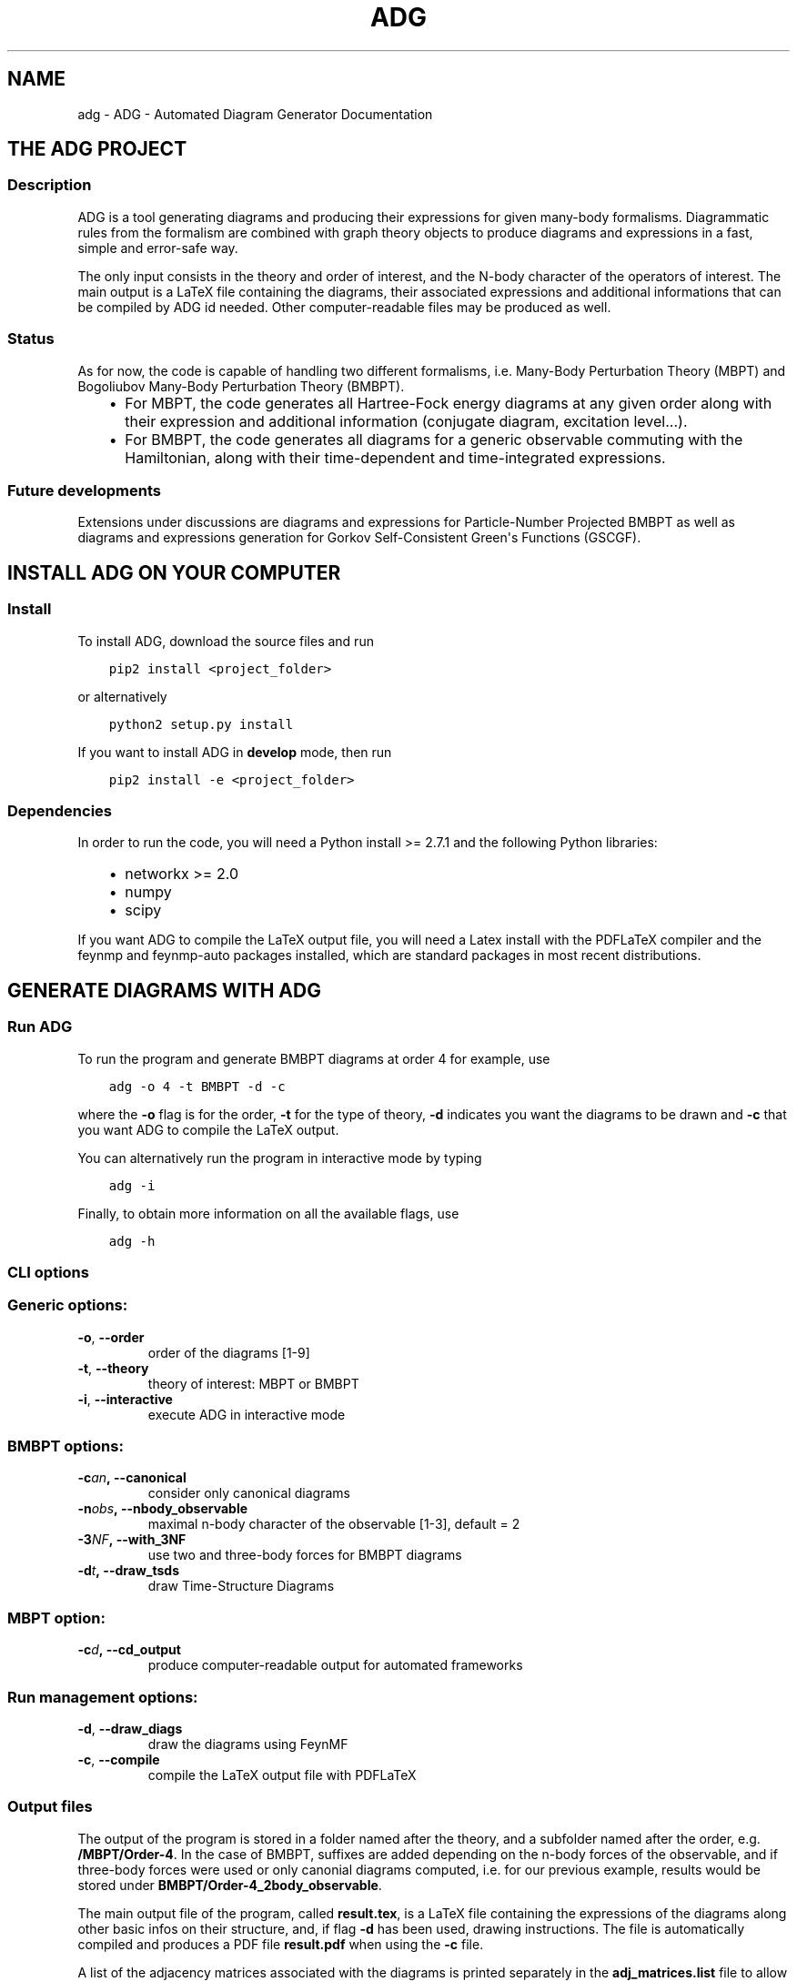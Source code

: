.\" Man page generated from reStructuredText.
.
.TH "ADG" "1" "Sep 03, 2018" "1.0.0" "ADG - Automated Diagram Generator"
.SH NAME
adg \- ADG - Automated Diagram Generator Documentation
.
.nr rst2man-indent-level 0
.
.de1 rstReportMargin
\\$1 \\n[an-margin]
level \\n[rst2man-indent-level]
level margin: \\n[rst2man-indent\\n[rst2man-indent-level]]
-
\\n[rst2man-indent0]
\\n[rst2man-indent1]
\\n[rst2man-indent2]
..
.de1 INDENT
.\" .rstReportMargin pre:
. RS \\$1
. nr rst2man-indent\\n[rst2man-indent-level] \\n[an-margin]
. nr rst2man-indent-level +1
.\" .rstReportMargin post:
..
.de UNINDENT
. RE
.\" indent \\n[an-margin]
.\" old: \\n[rst2man-indent\\n[rst2man-indent-level]]
.nr rst2man-indent-level -1
.\" new: \\n[rst2man-indent\\n[rst2man-indent-level]]
.in \\n[rst2man-indent\\n[rst2man-indent-level]]u
..
.SH THE ADG PROJECT
.SS Description
.sp
ADG is a tool generating diagrams and producing their expressions for given
many\-body formalisms. Diagrammatic rules from the formalism are combined with
graph theory objects to produce diagrams and expressions in a fast, simple and
error\-safe way.
.sp
The only input consists in the theory and order of interest, and the N\-body
character of the operators of interest. The main output is a LaTeX file
containing the diagrams, their associated expressions and additional
informations that can be compiled by ADG id needed. Other computer\-readable
files may be produced as well.
.SS Status
.sp
As for now, the code is capable of handling two different formalisms, i.e.
Many\-Body Perturbation Theory (MBPT) and Bogoliubov Many\-Body Perturbation
Theory (BMBPT).
.INDENT 0.0
.INDENT 3.5
.INDENT 0.0
.IP \(bu 2
For MBPT, the code generates all Hartree\-Fock energy diagrams at any given
order along with their expression and additional information
(conjugate diagram, excitation level...).
.IP \(bu 2
For BMBPT, the code generates all diagrams for a generic observable
commuting with the Hamiltonian, along with their time\-dependent and
time\-integrated expressions.
.UNINDENT
.UNINDENT
.UNINDENT
.SS Future developments
.sp
Extensions under discussions are diagrams and expressions for Particle\-Number
Projected BMBPT as well as diagrams and expressions generation for Gorkov
Self\-Consistent Green\(aqs Functions (GSCGF).
.SH INSTALL ADG ON YOUR COMPUTER
.SS Install
.sp
To install ADG, download the source files and run
.INDENT 0.0
.INDENT 3.5
.sp
.nf
.ft C
pip2 install <project_folder>
.ft P
.fi
.UNINDENT
.UNINDENT
.sp
or alternatively
.INDENT 0.0
.INDENT 3.5
.sp
.nf
.ft C
python2 setup.py install
.ft P
.fi
.UNINDENT
.UNINDENT
.sp
If you want to install ADG in \fBdevelop\fP mode, then run
.INDENT 0.0
.INDENT 3.5
.sp
.nf
.ft C
pip2 install \-e <project_folder>
.ft P
.fi
.UNINDENT
.UNINDENT
.SS Dependencies
.sp
In order to run the code, you will need a Python install >= 2.7.1 and the
following Python libraries:
.INDENT 0.0
.INDENT 3.5
.INDENT 0.0
.IP \(bu 2
networkx >= 2.0
.IP \(bu 2
numpy
.IP \(bu 2
scipy
.UNINDENT
.UNINDENT
.UNINDENT
.sp
If you want ADG to compile the LaTeX output file, you will need a Latex install
with the PDFLaTeX compiler and the feynmp and feynmp\-auto packages installed,
which are standard packages in most recent distributions.
.SH GENERATE DIAGRAMS WITH ADG
.SS Run ADG
.sp
To run the program and generate BMBPT diagrams at order 4 for example, use
.INDENT 0.0
.INDENT 3.5
.sp
.nf
.ft C
adg \-o 4 \-t BMBPT \-d \-c
.ft P
.fi
.UNINDENT
.UNINDENT
.sp
where the \fB\-o\fP flag is for the order, \fB\-t\fP for the type of theory,
\fB\-d\fP indicates you want the diagrams to be drawn and \fB\-c\fP that you want
ADG to compile the LaTeX output.
.sp
You can alternatively run the program in interactive mode by typing
.INDENT 0.0
.INDENT 3.5
.sp
.nf
.ft C
adg \-i
.ft P
.fi
.UNINDENT
.UNINDENT
.sp
Finally, to obtain more information on all the available flags, use
.INDENT 0.0
.INDENT 3.5
.sp
.nf
.ft C
adg \-h
.ft P
.fi
.UNINDENT
.UNINDENT
.SS CLI options
.SS Generic options:
.INDENT 0.0
.TP
.B \-o\fP,\fB  \-\-order
order of the diagrams [1\-9]
.TP
.B \-t\fP,\fB  \-\-theory
theory of interest: MBPT or BMBPT
.TP
.B \-i\fP,\fB  \-\-interactive
execute ADG in interactive mode
.UNINDENT
.SS BMBPT options:
.INDENT 0.0
.TP
.BI \-c\fB an\fP,\fB \ \-\-canonical
consider only canonical diagrams
.TP
.BI \-n\fB obs\fP,\fB \ \-\-nbody_observable
maximal n\-body character of the observable [1\-3], default = 2
.TP
.BI \-3\fB NF\fP,\fB \ \-\-with_3NF
use two and three\-body forces for BMBPT diagrams
.TP
.BI \-d\fB t\fP,\fB \ \-\-draw_tsds
draw Time\-Structure Diagrams
.UNINDENT
.SS MBPT option:
.INDENT 0.0
.TP
.BI \-c\fB d\fP,\fB \ \-\-cd_output
produce computer\-readable output for automated frameworks
.UNINDENT
.SS Run management options:
.INDENT 0.0
.TP
.B \-d\fP,\fB  \-\-draw_diags
draw the diagrams using FeynMF
.TP
.B \-c\fP,\fB  \-\-compile
compile the LaTeX output file with PDFLaTeX
.UNINDENT
.SS Output files
.sp
The output of the program is stored in a folder named after the theory, and a
subfolder named after the order, e.g. \fB/MBPT/Order\-4\fP\&. In the case of BMBPT,
suffixes are added depending on the n\-body forces of the observable, and if
three\-body forces were used or only canonial diagrams computed, i.e. for our
previous example, results would be stored under
\fBBMBPT/Order\-4_2body_observable\fP\&.
.sp
The main output file of the program, called \fBresult.tex\fP, is a LaTeX file
containing the expressions of the diagrams along other basic infos on their
structure, and, if flag \fB\-d\fP has been used, drawing instructions. The file
is automatically compiled and produces a PDF file \fBresult.pdf\fP when using the
\fB\-c\fP file.
.sp
A list of the adjacency matrices associated with the diagrams is printed
separately in the \fBadj_matrices.list\fP file to allow for an easy use with
another many\-body diagrams code.
.sp
In the case of a MBPT calculations, it is possible to produce output
specifically tailored for automated calculations framework by
using the \fB\-cd\fP flag. The associated output files use \fBCD_\fP as a prefix.
.SH ADG REFERENCE FOR DEVELOPERS
.SS Main script
.sp
Main routine of the Automated Diagram Generator.
.INDENT 0.0
.TP
.B adg.main.main()
Launch the ADG program.
.UNINDENT
.SS Run & CLI management
.sp
Routines handling the run of ADG.
.INDENT 0.0
.TP
.B adg.run.attribute_directory(commands)
Create missing directories and return the working directory.
.INDENT 7.0
.TP
.B Parameters
\fBcommands\fP (\fINamespace\fP) \-\- Flags for the run management.
.TP
.B Returns
Path to the result folder.
.TP
.B Return type
(str)
.UNINDENT
.sp
.nf
.ft C
>>> com = argparse.Namespace()
>>>
>>> com.theory, com.order = \(aqBMBPT\(aq, 4
>>> com.with_3NF, com.nbody_observable, com.canonical = False, 2, False
>>>
>>> attribute_directory(com)
\(aqBMBPT/Order\-4_2body_observable\(aq
>>>
>>> com.theory, com.order = \(aqBMBPT\(aq, 5
>>> com.with_3NF, com.nbody_observable, com.canonical = True, 3, False
>>>
>>> attribute_directory(com)
\(aqBMBPT/Order\-5_3body_observable_with3N\(aq
>>>
>>> com.theory, com.order = \(aqMBPT\(aq, 3
>>> com.with_3NF, com.nbody_observable, com.canonical = False, 2, False
>>>
>>> attribute_directory(com)
\(aqMBPT/Order\-3\(aq
.ft P
.fi
.UNINDENT
.INDENT 0.0
.TP
.B adg.run.clean_folders(directory, commands)
Delete temporary files and folders.
.INDENT 7.0
.TP
.B Parameters
.INDENT 7.0
.IP \(bu 2
\fBdirectory\fP (\fIstr\fP) \-\- Path to the ouput folder.
.IP \(bu 2
\fBcommands\fP (\fINamespace\fP) \-\- Flags to manage the program\(aqs run.
.UNINDENT
.UNINDENT
.UNINDENT
.INDENT 0.0
.TP
.B adg.run.compile_manager(directory, pdiag)
Compile the program\(aqs LaTeX ouput file.
.INDENT 7.0
.TP
.B Parameters
.INDENT 7.0
.IP \(bu 2
\fBdirectory\fP (\fIstr\fP) \-\- Path to the ouput folder.
.IP \(bu 2
\fBpdiag\fP (\fIbool\fP) \-\- \fBTrue\fP if one wants to draw the diagrams.
.UNINDENT
.UNINDENT
.UNINDENT
.INDENT 0.0
.TP
.B adg.run.create_feynmanmp_files(diagrams, theory, directory, diag_type)
Create and move the appropriate feynmanmp files to the right place.
.INDENT 7.0
.TP
.B Parameters
.INDENT 7.0
.IP \(bu 2
\fBdiagrams\fP (\fIlist\fP) \-\- The studied diagrams.
.IP \(bu 2
\fBtheory\fP (\fIstr\fP) \-\- Name of the theory of interest.
.IP \(bu 2
\fBdirectory\fP (\fIstr\fP) \-\- Path to the result folder.
.IP \(bu 2
\fBdiag_type\fP (\fIstr\fP) \-\- Type of studied diagrams used for drawing.
.UNINDENT
.UNINDENT
.UNINDENT
.INDENT 0.0
.TP
.B adg.run.generate_diagrams(commands)
Return a list with diagrams of the appropriate type.
.INDENT 7.0
.TP
.B Parameters
\fBcommands\fP (\fINamespace\fP) \-\- Flags for the run management.
.TP
.B Returns
All the diagrams of the appropriate Class and order.
.TP
.B Return type
(list)
.UNINDENT
.UNINDENT
.INDENT 0.0
.TP
.B adg.run.interactive_interface(commands)
Run the interactive interface mode, return the appropriate commands.
.INDENT 7.0
.TP
.B Parameters
\fBcommands\fP (\fINamespace\fP) \-\- Flags for the run management.
.TP
.B Returns
Flags initialized through keyboard input.
.TP
.B Return type
(Namespace)
.UNINDENT
.UNINDENT
.INDENT 0.0
.TP
.B adg.run.order_diagrams(diagrams, commands)
Return the ordered unique diagrams with a dict of numbers per type.
.INDENT 7.0
.TP
.B Parameters
.INDENT 7.0
.IP \(bu 2
\fBdiagrams\fP (\fIlist\fP) \-\- The diagrams of the appropriate Class.
.IP \(bu 2
\fBcommands\fP (\fINamespace\fP) \-\- Flags for the run management.
.UNINDENT
.TP
.B Returns
First element is the list of ordered and unique diagrams.
Second element is a dict with the number of diagrams per type.
.TP
.B Return type
(tuple)
.UNINDENT
.UNINDENT
.INDENT 0.0
.TP
.B adg.run.parse_command_line()
Return run commands from the Command Line Interface.
.INDENT 7.0
.TP
.B Returns
Appropriate commands to manage the program\(aqs run.
.TP
.B Return type
(Namespace)
.UNINDENT
.UNINDENT
.INDENT 0.0
.TP
.B adg.run.prepare_drawing_instructions(directory, commands, diagrams, diagrams_time)
Write FeynMP files for the different diagrams.
.INDENT 7.0
.TP
.B Parameters
.INDENT 7.0
.IP \(bu 2
\fBdirectory\fP (\fIstr\fP) \-\- Path to the output folder.
.IP \(bu 2
\fBcommands\fP (\fINamespace\fP) \-\- Flags for the run management.
.IP \(bu 2
\fBdiagrams\fP (\fIlist\fP) \-\- All the diagrams of interest.
.IP \(bu 2
\fBdiagrams_time\fP (\fIlist\fP) \-\- All the associated TSDs if appropriate.
.UNINDENT
.UNINDENT
.UNINDENT
.INDENT 0.0
.TP
.B adg.run.print_diags_numbers(commands, diags_nbs)
Print the number of diagrams for each major type.
.INDENT 7.0
.TP
.B Parameters
.INDENT 7.0
.IP \(bu 2
\fBcommands\fP (\fINamespace\fP) \-\- Flags for the run management.
.IP \(bu 2
\fBdiags_nbs\fP (\fIdict\fP) \-\- The number of diagrams for each major type.
.UNINDENT
.UNINDENT
.UNINDENT
.INDENT 0.0
.TP
.B adg.run.write_file_header(latex_file, commands, diags_nbs)
Write the header of the result tex file.
.INDENT 7.0
.TP
.B Parameters
.INDENT 7.0
.IP \(bu 2
\fBlatex_file\fP (\fIfile\fP) \-\- LaTeX output file of the program.
.IP \(bu 2
\fBcommands\fP (\fINamespace\fP) \-\- Flags to manage the program\(aqs run.
.IP \(bu 2
\fBdiags_nbs\fP (\fIdict\fP) \-\- Number of diagrams per major type.
.UNINDENT
.UNINDENT
.UNINDENT
.SS Generic Diagram
.sp
Routines and class for all types of diagrams, inherited by others.
.INDENT 0.0
.TP
.B class adg.diag.Diagram(nx_graph)
Bases: \fBobject\fP
.sp
Describes a diagram with its related properties.
.INDENT 7.0
.TP
.B graph
\fINetworkX MultiDiGraph\fP \-\- The actual graph.
.UNINDENT
.INDENT 7.0
.TP
.B unsorted_degrees
\fItuple\fP \-\- The degrees of the graph vertices
.UNINDENT
.INDENT 7.0
.TP
.B degrees
\fItuple\fP \-\- The ascendingly sorted degrees of the graph vertices.
.UNINDENT
.INDENT 7.0
.TP
.B unsort_io_degrees
\fItuple\fP \-\- The list of in\- and out\-degrees for each
vertex of the graph, stored in a (in, out) tuple.
.UNINDENT
.INDENT 7.0
.TP
.B io_degrees
\fItuple\fP \-\- The sorted version of unsort_io_degrees.
.UNINDENT
.INDENT 7.0
.TP
.B max_degree
\fIint\fP \-\- The maximal degree of a vertex in the graph.
.UNINDENT
.INDENT 7.0
.TP
.B tags
\fIlist\fP \-\- The tag numbers associated to a diagram.
.UNINDENT
.INDENT 7.0
.TP
.B adjacency_mat
\fINumPy array\fP \-\- The adjacency matrix of the graph.
.UNINDENT
.INDENT 7.0
.TP
.B write_graph(latex_file, directory, write_time)
Write the graph of the diagram to the LaTeX file.
.INDENT 7.0
.TP
.B Parameters
.INDENT 7.0
.IP \(bu 2
\fBlatex_file\fP (\fIfile\fP) \-\- The LaTeX ouput file of the program.
.IP \(bu 2
\fBdirectory\fP (\fIstr\fP) \-\- Path to the result folder.
.IP \(bu 2
\fBwrite_time\fP (\fIbool\fP) \-\- (Here to emulate polymorphism).
.UNINDENT
.UNINDENT
.UNINDENT
.UNINDENT
.INDENT 0.0
.TP
.B adg.diag.check_vertex_degree(matrices, three_body_use, nbody_max_observable, canonical_only, vertex_id)
Check the degree of a specific vertex in a set of matrices.
.INDENT 7.0
.TP
.B Parameters
.INDENT 7.0
.IP \(bu 2
\fBmatrices\fP (\fIlist\fP) \-\- Adjacency matrices.
.IP \(bu 2
\fBthree_body_use\fP (\fIbool\fP) \-\- \fBTrue\fP if one uses three\-body forces.
.IP \(bu 2
\fBnbody_max_observable\fP (\fIint\fP) \-\- Maximum body number for the observable.
.IP \(bu 2
\fBcanonical_only\fP (\fIbool\fP) \-\- \fBTrue\fP if one draws only canonical diagrams.
.IP \(bu 2
\fBvertex_id\fP (\fIint\fP) \-\- The position of the studied vertex.
.UNINDENT
.UNINDENT
.sp
.nf
.ft C
>>> test_matrices = [[[0, 1, 2], [1, 0, 1], [0, 2, 0]],         [[2, 0, 2], [1, 2, 3], [1, 0, 0]],         [[0, 1, 3], [2, 0, 8], [2, 1, 0]]]
>>> check_vertex_degree(test_matrices, True, 3, False, 0)
>>> test_matrices
[[[0, 1, 2], [1, 0, 1], [0, 2, 0]], [[2, 0, 2], [1, 2, 3], [1, 0, 0]]]
>>> check_vertex_degree(test_matrices, False, 2, False, 0)
>>> test_matrices
[[[0, 1, 2], [1, 0, 1], [0, 2, 0]]]
.ft P
.fi
.UNINDENT
.INDENT 0.0
.TP
.B adg.diag.draw_diagram(directory, result_file, diagram_index, diag_type)
Copy the diagram feynmanmp instructions in the result file.
.INDENT 7.0
.TP
.B Parameters
.INDENT 7.0
.IP \(bu 2
\fBdirectory\fP (\fIstr\fP) \-\- The path to the output folder.
.IP \(bu 2
\fBresult_file\fP (\fIfile\fP) \-\- The LaTeX ouput file of the program.
.IP \(bu 2
\fBdiagram_index\fP (\fIint\fP) \-\- The number associated to the diagram.
.IP \(bu 2
\fBdiag_type\fP (\fIstr\fP) \-\- The type of diagram used here.
.UNINDENT
.UNINDENT
.UNINDENT
.INDENT 0.0
.TP
.B adg.diag.extract_denom(start_graph, subgraph)
Extract the appropriate denominator using the subgraph rule.
.INDENT 7.0
.TP
.B Parameters
.INDENT 7.0
.IP \(bu 2
\fBstart_graph\fP (\fINetworkX MultiDiGraph\fP) \-\- The studied graph.
.IP \(bu 2
\fBsubgraph\fP (\fINetworkX MultiDiGraph\fP) \-\- The subgraph used for this particular
denominator factor.
.UNINDENT
.TP
.B Returns
The denominator factor for this subgraph.
.TP
.B Return type
(str)
.UNINDENT
.UNINDENT
.INDENT 0.0
.TP
.B adg.diag.feynmf_generator(graph, theory_type, diagram_name)
Generate the feynmanmp instructions corresponding to the diagram.
.INDENT 7.0
.TP
.B Parameters
.INDENT 7.0
.IP \(bu 2
\fBgraph\fP (\fINetworkX MultiDiGraph\fP) \-\- The graph of interest.
.IP \(bu 2
\fBtheory_type\fP (\fIstr\fP) \-\- The name of the theory of interest.
.IP \(bu 2
\fBdiagram_name\fP (\fIstr\fP) \-\- The name of the studied diagram.
.UNINDENT
.UNINDENT
.UNINDENT
.INDENT 0.0
.TP
.B adg.diag.label_vertices(graphs_list, theory_type)
Account for different status of vertices in operator diagrams.
.INDENT 7.0
.TP
.B Parameters
.INDENT 7.0
.IP \(bu 2
\fBgraphs_list\fP (\fIlist\fP) \-\- The Diagrams of interest.
.IP \(bu 2
\fBtheory_type\fP (\fIstr\fP) \-\- The name of the theory of interest.
.UNINDENT
.UNINDENT
.UNINDENT
.INDENT 0.0
.TP
.B adg.diag.no_trace(matrices)
Select matrices with full 0 diagonal.
.INDENT 7.0
.TP
.B Parameters
\fBmatrices\fP (\fIlist\fP) \-\- A list of adjacency matrices.
.TP
.B Returns
The adjacency matrices without non\-zero diagonal elements.
.TP
.B Return type
(list)
.UNINDENT
.sp
.nf
.ft C
>>> test_matrices = [[[0, 1, 2], [2, 0, 1], [5, 2, 0]],     [[2, 2, 2], [1, 2, 3], [0, 0, 0]],     [[0, 1, 3], [2, 0, 8], [2, 1, 0]]]
>>> no_trace(test_matrices)
[[[0, 1, 2], [2, 0, 1], [5, 2, 0]], [[0, 1, 3], [2, 0, 8], [2, 1, 0]]]
>>> no_trace()
Traceback (most recent call last):
  File "/usr/lib/python2.7/doctest.py", line 1315, in __run
    compileflags, 1) in test.globs
  File "<doctest __main__.no_trace[4]>", line 1, in <module>
    no_trace()
TypeError: no_trace() takes exactly 1 argument (0 given)
.ft P
.fi
.UNINDENT
.INDENT 0.0
.TP
.B adg.diag.print_adj_matrices(directory, diagrams)
Print a computer\-readable file with the diagrams\(aq adjacency matrices.
.INDENT 7.0
.TP
.B Parameters
.INDENT 7.0
.IP \(bu 2
\fBdirectory\fP (\fIstr\fP) \-\- The path to the output directory.
.IP \(bu 2
\fBdiagrams\fP (\fIlist\fP) \-\- All the diagrams.
.UNINDENT
.UNINDENT
.UNINDENT
.INDENT 0.0
.TP
.B adg.diag.propagator_style(prop_type)
Return the FeynMF definition for the appropriate propagator type.
.INDENT 7.0
.TP
.B Parameters
\fBprop_type\fP (\fIstr\fP) \-\- The type of propagators used in the diagram.
.TP
.B Returns
The FeynMF definition for the propagator style used.
.TP
.B Return type
(str)
.UNINDENT
.UNINDENT
.INDENT 0.0
.TP
.B adg.diag.to_skeleton(graph)
Return the bare skeleton of a graph, i.e. only non\-redundant links.
.INDENT 7.0
.TP
.B Parameters
\fBgraph\fP (\fINetworkX MultiDiGraph\fP) \-\- The graph to be turned into a skeleton.
.TP
.B Returns
The skeleton of the initial graph.
.TP
.B Return type
(NetworkX MultiDiGraph)
.UNINDENT
.UNINDENT
.INDENT 0.0
.TP
.B adg.diag.topologically_distinct_diagrams(diagrams)
Return a list of diagrams all topologically distinct.
.INDENT 7.0
.TP
.B Parameters
\fBdiagrams\fP (\fIlist\fP) \-\- The Diagrams of interest.
.TP
.B Returns
Topologically unique diagrams.
.TP
.B Return type
(list)
.UNINDENT
.UNINDENT
.SS MBPT diagram
.sp
Routines and class for Many\-Body Perturbation Theory diagrams.
.INDENT 0.0
.TP
.B class adg.mbpt.MbptDiagram(mbpt_graph, tag_num)
Bases: \fBadg.diag.Diagram\fP
.sp
Describes a MBPT diagram with its related properties.
.INDENT 7.0
.TP
.B incidence
\fINumPy array\fP \-\- The incidence matrix of the graph.
.UNINDENT
.INDENT 7.0
.TP
.B excitation_level
\fIint\fP \-\- The single, double, etc., excitation character.
.UNINDENT
.INDENT 7.0
.TP
.B complex_conjugate
\fIint\fP \-\- The tag number of the diagram\(aqs complex
conjugate. \-1 is the graph has none.
.UNINDENT
.INDENT 7.0
.TP
.B expr
\fIstr\fP \-\- The MBPT expression associated to the diagram.
.UNINDENT
.INDENT 7.0
.TP
.B cd_expr
\fIstr\fP \-\- The expression associated to the diagram in a
computer\-readable format.
.UNINDENT
.INDENT 7.0
.TP
.B attribute_expression()
Initialize the expression associated to the diagram.
.UNINDENT
.INDENT 7.0
.TP
.B attribute_ph_labels()
Attribute the appropriate qp labels to the graph\(aqs propagators.
.UNINDENT
.INDENT 7.0
.TP
.B calc_excitation()
Return an integer coding for the excitation level of the diag.
.INDENT 7.0
.TP
.B Returns
The singles / doubles / etc. character of the graph.
.TP
.B Return type
(int)
.UNINDENT
.UNINDENT
.INDENT 7.0
.TP
.B cd_denominator()
Return the computer\-readable denominator of the graph.
.INDENT 7.0
.TP
.B Returns
The graph denominator tailored for automated frameworks.
.TP
.B Return type
(str)
.UNINDENT
.UNINDENT
.INDENT 7.0
.TP
.B cd_numerator()
Return the computer\-readable numerator.
.INDENT 7.0
.TP
.B Returns
The graph numerator tailored for automated frameworks.
.TP
.B Return type
(str)
.UNINDENT
.UNINDENT
.INDENT 7.0
.TP
.B count_hole_lines()
Return an integer for the number of hole lines in the graph.
.INDENT 7.0
.TP
.B Returns
The number of holes in the diagram.
.TP
.B Return type
(int)
.UNINDENT
.UNINDENT
.INDENT 7.0
.TP
.B extract_denominator()
Return the denominator for a MBPT graph.
.INDENT 7.0
.TP
.B Returns
The denominator of the diagram.
.TP
.B Return type
(str)
.UNINDENT
.UNINDENT
.INDENT 7.0
.TP
.B extract_numerator()
Return the numerator associated to a MBPT graph.
.INDENT 7.0
.TP
.B Returns
The numerator of the diagram.
.TP
.B Return type
(str)
.UNINDENT
.UNINDENT
.INDENT 7.0
.TP
.B is_complex_conjug_of(test_diagram)
Return True if self and test_diagram are complex conjugate.
.INDENT 7.0
.TP
.B Parameters
\fBtest_diagram\fP (\fIMbptDiagram\fP) \-\- A diagram to compare with.
.TP
.B Returns
The complex conjugate status of the pair of diagrams.
.TP
.B Return type
(bool)
.UNINDENT
.UNINDENT
.INDENT 7.0
.TP
.B loops_number()
Return the number of loops in the diagram as an integer.
.INDENT 7.0
.TP
.B Returns
The number of loops in the graph.
.TP
.B Return type
(int)
.UNINDENT
.UNINDENT
.INDENT 7.0
.TP
.B write_graph(latex_file, directory, write_time)
Write the graph of the diagram to the LaTeX file.
.INDENT 7.0
.TP
.B Parameters
.INDENT 7.0
.IP \(bu 2
\fBlatex_file\fP (\fIfile\fP) \-\- The LaTeX ouput file of the program.
.IP \(bu 2
\fBdirectory\fP (\fIstr\fP) \-\- Path to the result folder.
.IP \(bu 2
\fBwrite_time\fP (\fIbool\fP) \-\- (Here to emulate polymorphism).
.UNINDENT
.UNINDENT
.UNINDENT
.INDENT 7.0
.TP
.B write_section(result, commands, diags_nbs)
Write sections for MBPT result file.
.INDENT 7.0
.TP
.B Parameters
.INDENT 7.0
.IP \(bu 2
\fBresult\fP (\fIfile\fP) \-\- The LaTeX output file to be written in.
.IP \(bu 2
\fBcommands\fP (\fIdict\fP) \-\- The flags associated with run management.
.IP \(bu 2
\fBdiags_nbs\fP (\fIdict\fP) \-\- A dict with the number of diagrams per
excitation level type.
.UNINDENT
.UNINDENT
.UNINDENT
.UNINDENT
.INDENT 0.0
.TP
.B adg.mbpt.attribute_conjugate(diagrams)
Attribute to each diagram its complex conjugate.
.sp
The diagrams involved in conjugate pairs receive the tag associated to
their partner in the \fBcomplex_conjugate\fP attribute.
.INDENT 7.0
.TP
.B Parameters
\fBdiagrams\fP (\fIlist\fP) \-\- The topologically unique MbptDiagrams.
.UNINDENT
.UNINDENT
.INDENT 0.0
.TP
.B adg.mbpt.diagrams_generation(order)
Generate the diagrams for the MBPT case.
.INDENT 7.0
.TP
.B Parameters
\fBorder\fP (\fIint\fP) \-\- The perturbative order of interest.
.TP
.B Returns
A list of NumPy arrays with the diagrams adjacency matrices.
.TP
.B Return type
(list)
.UNINDENT
.sp
.nf
.ft C
>>> diagrams_generation(2) # doctest: +NORMALIZE_WHITESPACE
[array([[0, 2], [2, 0]])]
>>> diagrams_generation(3) # doctest: +NORMALIZE_WHITESPACE
[array([[0, 2, 0], [0, 0, 2], [2, 0, 0]]),
 array([[0, 1, 1], [1, 0, 1], [1, 1, 0]]),
 array([[0, 0, 2], [2, 0, 0], [0, 2, 0]])]
>>> diagrams_generation(1)
[]
.ft P
.fi
.UNINDENT
.INDENT 0.0
.TP
.B adg.mbpt.extract_cd_denom(start_graph, subgraph)
Extract the computer\-readable denominator using the subgraph rule.
.INDENT 7.0
.TP
.B Parameters
.INDENT 7.0
.IP \(bu 2
\fBstart_graph\fP (\fINetworkX MultiDiGraph\fP) \-\- The studied graph.
.IP \(bu 2
\fBsubgraph\fP (\fINetworkX MultiDiGraph\fP) \-\- The subgaph for this particular
factor.
.UNINDENT
.TP
.B Returns
The denominator factor associated to this subgraph.
.TP
.B Return type
(str)
.UNINDENT
.UNINDENT
.INDENT 0.0
.TP
.B adg.mbpt.order_diagrams(diagrams)
Order the MBPT diagrams and return the number of diags for each type.
.INDENT 7.0
.TP
.B Parameters
\fBdiagrams\fP (\fIlist\fP) \-\- The unordered MbptDiagrams.
.TP
.B Returns
First element are the ordered MbptDiagrams. Second element is
the number of diagrams for each excitation level type.
.TP
.B Return type
(tuple)
.UNINDENT
.UNINDENT
.INDENT 0.0
.TP
.B adg.mbpt.print_cd_output(directory, diagrams)
Print a computer\-readable file for automated frameworks.
.INDENT 7.0
.TP
.B Parameters
.INDENT 7.0
.IP \(bu 2
\fBdirectory\fP (\fIstr\fP) \-\- The path to the output directory.
.IP \(bu 2
\fBdiagrams\fP (\fIlist\fP) \-\- All the MbptDiagrams.
.UNINDENT
.UNINDENT
.UNINDENT
.INDENT 0.0
.TP
.B adg.mbpt.write_diag_exp(latex_file, mbpt_diag)
Write the expression associated to a diagram in the LaTeX file.
.INDENT 7.0
.TP
.B Parameters
.INDENT 7.0
.IP \(bu 2
\fBlatex_file\fP (\fIfile\fP) \-\- The LaTeX output file to be written in.
.IP \(bu 2
\fBmbpt_diag\fP (\fIMbptDiagram\fP) \-\- The diagram which expression is being written.
.UNINDENT
.UNINDENT
.UNINDENT
.INDENT 0.0
.TP
.B adg.mbpt.write_header(tex_file, diags_nbs)
Write tha appropriate header for the LaTeX file for MBPT diagrams.
.INDENT 7.0
.TP
.B Parameters
.INDENT 7.0
.IP \(bu 2
\fBtex_file\fP (\fIfile\fP) \-\- The LaTeX ouput file to be written in.
.IP \(bu 2
\fBdiags_nbs\fP (\fIdict\fP) \-\- A dict with the number of diagrams per
excitation level type.
.UNINDENT
.UNINDENT
.UNINDENT
.SS BMBPT Diagram
.sp
Routines and class for Bogoliubov MBPT diagrams.
.INDENT 0.0
.TP
.B class adg.bmbpt.BmbptFeynmanDiagram(nx_graph, tag_num)
Bases: \fBadg.diag.Diagram\fP
.sp
Describes a BMBPT Feynman diagram with its related properties.
.INDENT 7.0
.TP
.B two_or_three_body
\fIint\fP \-\- The 2 or 3\-body characted of the vertices.
.UNINDENT
.INDENT 7.0
.TP
.B time_tag
\fIint\fP \-\- The tag number associated to the diagram\(aqs
associated TSD.
.UNINDENT
.INDENT 7.0
.TP
.B tsd_is_tree
\fIbool\fP \-\- The tree or non\-tree character of the
associated TSD.
.UNINDENT
.INDENT 7.0
.TP
.B feynman_exp
\fIstr\fP \-\- The Feynman expression associated to the diagram.
.UNINDENT
.INDENT 7.0
.TP
.B diag_exp
\fIstr\fP \-\- The Goldstone expression associated to the diagram.
.UNINDENT
.INDENT 7.0
.TP
.B vert_exp
\fIlist\fP \-\- The expression associated to the vertices.
.UNINDENT
.INDENT 7.0
.TP
.B hf_type
\fIstr\fP \-\- The Hartree\-Fock, non\-Hartree\-Fock or Hartree\-Fock for
the energy operator only character of the graph.
.UNINDENT
.INDENT 7.0
.TP
.B attribute_expressions(time_diag)
Attribute the correct Feynman and Goldstone expressions.
.INDENT 7.0
.TP
.B Parameters
\fBtime_diag\fP (\fITimeStructureDiagram\fP) \-\- The associated TSD.
.UNINDENT
.UNINDENT
.INDENT 7.0
.TP
.B attribute_qp_labels()
Attribute the appropriate qp labels to the graph\(aqs propagators.
.UNINDENT
.INDENT 7.0
.TP
.B extract_integral()
Return the integral part of the Feynman expression of the diag.
.INDENT 7.0
.TP
.B Returns
The integral part of its Feynman expression.
.TP
.B Return type
(str)
.UNINDENT
.UNINDENT
.INDENT 7.0
.TP
.B extract_numerator()
Return the numerator associated to a BMBPT graph.
.INDENT 7.0
.TP
.B Returns
The numerator of the graph.
.TP
.B Return type
(str)
.UNINDENT
.UNINDENT
.INDENT 7.0
.TP
.B has_crossing_sign()
Return True for a minus sign associated with crossing propagators.
.sp
Use the fact that all lines propagate upwards and the
canonical representation of the diagrams and vertices.
.INDENT 7.0
.TP
.B Returns
.INDENT 7.0
.TP
.B Encode for the sign factor associated with crossing
propagators.
.UNINDENT

.TP
.B Return type
(bool)
.UNINDENT
.UNINDENT
.INDENT 7.0
.TP
.B multiplicity_symmetry_factor()
Return the symmetry factor associated with propagators multiplicity.
.INDENT 7.0
.TP
.B Returns
The symmetry factor associated with equivalent lines.
.TP
.B Return type
(str)
.UNINDENT
.UNINDENT
.INDENT 7.0
.TP
.B time_tree_denominator(time_graph)
Return the denominator for a time\-tree graph.
.INDENT 7.0
.TP
.B Parameters
\fBtime_graph\fP (\fINetworkX MultiDiGraph\fP) \-\- Its associated time\-structure
graph.
.TP
.B Returns
The denominator of the graph.
.TP
.B Return type
(str)
.UNINDENT
.UNINDENT
.INDENT 7.0
.TP
.B vertex_exchange_sym_factor()
Return the symmetry factor associated with vertex exchange.
.INDENT 7.0
.TP
.B Returns
The symmetry factor for vertex exchange.
.TP
.B Return type
(str)
.UNINDENT
.UNINDENT
.INDENT 7.0
.TP
.B vertex_expression(vertex)
Return the expression associated to a given vertex.
.INDENT 7.0
.TP
.B Parameters
\fBvertex\fP (\fIint\fP) \-\- The vertex of interest in the graph.
.UNINDENT
.UNINDENT
.INDENT 7.0
.TP
.B write_diag_exps(latex_file, norder)
Write the expressions associated to a diagram in the LaTeX file.
.INDENT 7.0
.TP
.B Parameters
.INDENT 7.0
.IP \(bu 2
\fBlatex_file\fP (\fIfile\fP) \-\- The LaTeX outputfile of the program.
.IP \(bu 2
\fBnorder\fP (\fIint\fP) \-\- The order in BMBPT formalism.
.UNINDENT
.UNINDENT
.UNINDENT
.INDENT 7.0
.TP
.B write_graph(latex_file, directory, write_time)
Write the BMBPT graph and its associated TSD to the LaTeX file.
.INDENT 7.0
.TP
.B Parameters
.INDENT 7.0
.IP \(bu 2
\fBlatex_file\fP (\fIfile\fP) \-\- The LaTeX output file of the program.
.IP \(bu 2
\fBdirectory\fP (\fIstr\fP) \-\- The path to the result folder.
.IP \(bu 2
\fBwrite_time\fP (\fIbool\fP) \-\- \fBTrue\fP if we want informations on the
associated TSDs.
.UNINDENT
.UNINDENT
.UNINDENT
.INDENT 7.0
.TP
.B write_section(result, commands, diags_nbs)
Write section and subsections for BMBPT result file.
.INDENT 7.0
.TP
.B Parameters
.INDENT 7.0
.IP \(bu 2
\fBresult\fP (\fIfile\fP) \-\- The LaTeX output file of the program.
.IP \(bu 2
\fBcommands\fP (\fIdict\fP) \-\- The flags associated with run management.
.IP \(bu 2
\fBdiags_nbs\fP (\fIdict\fP) \-\- The number of diagrams per type.
.UNINDENT
.UNINDENT
.UNINDENT
.INDENT 7.0
.TP
.B write_tsd_info(diagrams_time, latex_file)
Write info related to the BMBPT associated TSD to the LaTeX file.
.INDENT 7.0
.TP
.B Parameters
.INDENT 7.0
.IP \(bu 2
\fBdiagrams_time\fP (\fIlist\fP) \-\- The associated TSDs.
.IP \(bu 2
\fBlatex_file\fP (\fIfile\fP) \-\- The LaTeX output file of the program.
.UNINDENT
.UNINDENT
.UNINDENT
.INDENT 7.0
.TP
.B write_vertices_values(latex_file, mapping)
Write the qp energies associated to each vertex of the diag.
.INDENT 7.0
.TP
.B Parameters
.INDENT 7.0
.IP \(bu 2
\fBlatex_file\fP (\fIfile\fP) \-\- The LaTeX output file of the program.
.IP \(bu 2
\fBmapping\fP (\fIdict\fP) \-\- A mapping between the vertices in the diagram and
the vertices in its euivalent TSD, since permutations between
vertices are possible.
.UNINDENT
.UNINDENT
.UNINDENT
.UNINDENT
.INDENT 0.0
.TP
.B adg.bmbpt.check_unconnected_spawn(matrices, max_filled_vertex, length_mat)
Exclude some matrices that would spawn unconnected diagrams.
.INDENT 7.0
.TP
.B Parameters
.INDENT 7.0
.IP \(bu 2
\fBmatrices\fP (\fIlist\fP) \-\- The adjacency matrices to be checked.
.IP \(bu 2
\fBmax_filled_vertex\fP (\fIint\fP) \-\- The furthest vertex until which the matrices
have been filled.
.IP \(bu 2
\fBlength_mat\fP (\fIint\fP) \-\- The size of the square matrices.
.UNINDENT
.UNINDENT
.sp
.nf
.ft C
>>> mats = [[[0, 2, 0], [2, 0, 0], [0, 0, 0]],                 [[0, 2, 1], [2, 0, 1], [0, 0, 0]]]
>>>
>>> check_unconnected_spawn(mats, 1, 3)
>>> mats
[[[0, 2, 1], [2, 0, 1], [0, 0, 0]]]
.ft P
.fi
.UNINDENT
.INDENT 0.0
.TP
.B adg.bmbpt.diagrams_generation(p_order, three_body_use, nbody_obs, canonical)
Generate diagrams for BMBPT from bottom up.
.INDENT 7.0
.TP
.B Parameters
.INDENT 7.0
.IP \(bu 2
\fBp_order\fP (\fIint\fP) \-\- The BMBPT perturbative order of the studied diagrams.
.IP \(bu 2
\fBthree_body_use\fP (\fIbool\fP) \-\- Flag for the use of three\-body forces.
.IP \(bu 2
\fBnbody_obs\fP (\fIint\fP) \-\- N\-body character of the obervable of interest.
.IP \(bu 2
\fBcanonical\fP (\fIbool\fP) \-\- \fBTrue\fP if one draws only canonical diagrams.
.UNINDENT
.TP
.B Returns
NumPy arrays encoding the adjacency matrices of the graphs.
.TP
.B Return type
(list)
.UNINDENT
.sp
.nf
.ft C
>>> diagrams_generation(1, False, 2, False) #doctest: +NORMALIZE_WHITESPACE
[array([[0, 4], [0, 0]]), array([[0, 2], [0, 0]])]
>>> diagrams_generation(1, True, 3, False)  #doctest: +NORMALIZE_WHITESPACE
[array([[0, 6], [0, 0]]), array([[0, 4], [0, 0]]), array([[0, 2], [0, 0]])]
>>> diagrams_generation(2, False, 2, True)  #doctest: +NORMALIZE_WHITESPACE
[array([[0, 2, 2], [0, 0, 2], [0, 0, 0]]),
 array([[0, 1, 1], [0, 0, 3], [0, 0, 0]])]
.ft P
.fi
.UNINDENT
.INDENT 0.0
.TP
.B adg.bmbpt.order_diagrams(diagrams)
Order the BMBPT diagrams and return number of diags for each type.
.INDENT 7.0
.TP
.B Parameters
\fBdiagrams\fP (\fIlist\fP) \-\- Possibly redundant BmbptFeynmanDiagrams.
.TP
.B Returns
.INDENT 7.0
.TP
.B First element is the list of topologically unique, ordered
diagrams. Second element is a dict with the number of diagrams
for each major type.
.UNINDENT

.TP
.B Return type
(tuple)
.UNINDENT
.UNINDENT
.INDENT 0.0
.TP
.B adg.bmbpt.produce_expressions(diagrams, diagrams_time)
Produce and store the expressions associated to the BMBPT diagrams.
.INDENT 7.0
.TP
.B Parameters
.INDENT 7.0
.IP \(bu 2
\fBdiagrams\fP (\fIlist\fP) \-\- The list of all BmbptFeynmanDiagrams.
.IP \(bu 2
\fBdiagrams_time\fP (\fIlist\fP) \-\- Their associates TSDs.
.UNINDENT
.UNINDENT
.UNINDENT
.INDENT 0.0
.TP
.B adg.bmbpt.write_header(tex_file, commands, diags_nbs)
Write overall header for BMBPT result file.
.INDENT 7.0
.TP
.B Parameters
.INDENT 7.0
.IP \(bu 2
\fBtex_file\fP (\fIfile\fP) \-\- The ouput LaTeX file of the program.
.IP \(bu 2
\fBcommands\fP (\fINamespace\fP) \-\- Flags for the program run.
.IP \(bu 2
\fBdiags_nbs\fP (\fIdict\fP) \-\- The number of diagrams per type.
.UNINDENT
.UNINDENT
.UNINDENT
.SS Time\-Structure Diagram
.sp
Module with functions relative to time\-stucture diagrams, called by ADG.
.INDENT 0.0
.TP
.B class adg.tsd.TimeStructureDiagram(bmbpt_diag, tag_num)
Bases: \fBadg.diag.Diagram\fP
.sp
Describes a time\-structure diagram with its related properties.
.INDENT 7.0
.TP
.B perms
\fIdict\fP \-\- The permutations on the vertices for all the BMBPT
diagrams associated to this TSD.
.UNINDENT
.INDENT 7.0
.TP
.B equivalent_trees
\fIlist\fP \-\- The tag numbers of the equivalent tree TSDs
associated to a non\-tree TSD.
.UNINDENT
.INDENT 7.0
.TP
.B is_tree
\fIbool\fP \-\- The tree or non\-tree character of a TSD.
.UNINDENT
.INDENT 7.0
.TP
.B expr
\fIstr\fP \-\- The Goldstone denominator associated to the TSD.
.UNINDENT
.INDENT 7.0
.TP
.B draw_equivalent_tree_tsds(latex_file)
Draw the equivalent tree TSDs for a given non\-tree TSD.
.INDENT 7.0
.TP
.B Parameters
\fBlatex_file\fP (\fIfile\fP) \-\- The output LaTeX file of the priogram.
.UNINDENT
.UNINDENT
.INDENT 7.0
.TP
.B resummation_power()
Calculate the resummation power of the tree TSD.
.INDENT 7.0
.TP
.B Returns
The resummation power associated to the TSD.abs
.TP
.B Return type
(int)
.UNINDENT
.UNINDENT
.INDENT 7.0
.TP
.B treat_cycles()
Find and treat cycles in a TSD diagram.
.INDENT 7.0
.TP
.B Returns
The unique tree TSDs associated to a non\-tree TSD.
.TP
.B Return type
(list)
.UNINDENT
.UNINDENT
.INDENT 7.0
.TP
.B write_graph(latex_file, directory, write_time)
Write the graph of the diagram to the LaTeX file.
.INDENT 7.0
.TP
.B Parameters
.INDENT 7.0
.IP \(bu 2
\fBlatex_file\fP (\fIfile\fP) \-\- The LaTeX ouput file of the program.
.IP \(bu 2
\fBdirectory\fP (\fIstr\fP) \-\- Path to the result folder.
.IP \(bu 2
\fBwrite_time\fP (\fIbool\fP) \-\- (Here to emulate polymorphism).
.UNINDENT
.UNINDENT
.UNINDENT
.UNINDENT
.INDENT 0.0
.TP
.B adg.tsd.disentangle_cycle(time_graph, cycle_nodes)
Separate a cycle in a sum of tree diagrams.
.INDENT 7.0
.TP
.B Parameters
.INDENT 7.0
.IP \(bu 2
\fBtime_graph\fP (\fINetworkXn MultiDiGraph\fP) \-\- A time\-structure diagram.
.IP \(bu 2
\fBcycle_nodes\fP (\fItuple\fP) \-\- Integers encoding the positions of the end nodes
of the cycle.
.UNINDENT
.TP
.B Returns
New graphs produced from treating the cycles in the TSD.
.TP
.B Return type
(list)
.UNINDENT
.UNINDENT
.INDENT 0.0
.TP
.B adg.tsd.equivalent_labelled_tsds(equivalent_trees, labelled_tsds)
Return the list of labelled TSDs corresponding to equivalent TSDs.
.INDENT 7.0
.TP
.B Parameters
.INDENT 7.0
.IP \(bu 2
\fBequivalent_trees\fP (\fIlist\fP) \-\- The equivalent tree TSDs of a non\-tree TSD.
.IP \(bu 2
\fBlabelled_tsds\fP (\fIlist\fP) \-\- The labelled TSDs obtained from BMBPT diagrams.
.UNINDENT
.TP
.B Returns
The list of tag numbers of the equivalent TSDs.
.TP
.B Return type
(str)
.UNINDENT
.UNINDENT
.INDENT 0.0
.TP
.B adg.tsd.find_cycle(graph)
Return start and end nodes for an elementary cycle.
.INDENT 7.0
.TP
.B Parameters
\fBgraph\fP (\fINetworkX MultiDiGraph\fP) \-\- A TSD with cycle(s) to be treated.
.TP
.B Returns
Positions of the two end nodes of a cycle in the graph.
.TP
.B Return type
(tuple)
.UNINDENT
.UNINDENT
.INDENT 0.0
.TP
.B adg.tsd.time_structure_graph(graph)
Return the time\-structure graph associated to the graph.
.INDENT 7.0
.TP
.B Parameters
\fBgraph\fP (\fINetwrokX MultiDiGraph\fP) \-\- The BMBPT graph of interest.
.TP
.B Returns
The time\-structure diagram.
.TP
.B Return type
(NetworkX MultiDiGraph)
.UNINDENT
.UNINDENT
.INDENT 0.0
.TP
.B adg.tsd.treat_tsds(diagrams_time)
Order TSDs, produce their expressions, return also number of trees.
.INDENT 7.0
.TP
.B Parameters
\fBdiagrams_time\fP (\fIlist\fP) \-\- All the associated TSDs.
.TP
.B Returns
List of TSDs, number of tree TSDs
.TP
.B Return type
(tuple)
.UNINDENT
.UNINDENT
.INDENT 0.0
.TP
.B adg.tsd.tree_time_structure_den(time_graph)
Return the denominator associated to a tree time\-structure graph.
.INDENT 7.0
.TP
.B Parameters
\fBtime_graph\fP (\fINetworkX MultiDiGraph\fP) \-\- The TSD of interest.
.TP
.B Returns
The denominator associated to the TSD.
.TP
.B Return type
(str)
.UNINDENT
.UNINDENT
.INDENT 0.0
.TP
.B adg.tsd.write_section(latex_file, directory, pdiag, time_diagrams, nb_tree_tsds)
Write the appropriate section for tsd diagrams in the LaTeX file.
.INDENT 7.0
.TP
.B Parameters
.INDENT 7.0
.IP \(bu 2
\fBlatex_file\fP (\fIfile\fP) \-\- The LaTeX output file of the program.
.IP \(bu 2
\fBdirectory\fP (\fIstr\fP) \-\- Path to the output folder.
.IP \(bu 2
\fBpdiag\fP (\fIbool\fP) \-\- \fBTrue\fP if diagrams are to be drawn.
.IP \(bu 2
\fBtime_diagrams\fP (\fIlist\fP) \-\- The ensemble of TSDs.
.IP \(bu 2
\fBnb_tree_tsds\fP (\fIint\fP) \-\- Number of tree TSDs.
.UNINDENT
.UNINDENT
.UNINDENT
.SH DEVELOPERS TEAM
.sp
They have been involved in the making of ADG over the past years:
.INDENT 0.0
.INDENT 3.5
.INDENT 0.0
.IP \(bu 2
Pierre Arthuis \- Irfu, CEA, Université Paris\-Saclay & CEA/DAM/DIF
.IP \(bu 2
Thomas Duguet \- Irfu, CEA, Université Paris\-Saclay & KU Leuven, IKS
.IP \(bu 2
Jean\-Paul Ebran \- CEA/DAM/DIF
.IP \(bu 2
Raphaël\-David Lasseri \- IPN, CNRS/IN2P3, Université Paris\-Sud, Université Paris\-Saclay
.IP \(bu 2
Alexander Tichai \- ESNT, Irfu, CEA, Université Paris\-Saclay
.UNINDENT
.UNINDENT
.UNINDENT
.SH CITING
.sp
If you use ADG in your research work, we kindly ask you to cite the following
paper: []
.SH LICENSE
.sp
ADG is licensed under under GNU General Public License version 3
(see LICENSE.txt for the full GPLv3 License).
.INDENT 0.0
.INDENT 3.5
.sp
.nf
.ft C
Copyright (C) 2018 ADG Dev Team
Pierre Arthuis
Thomas Duguet
Jean\-Paul Ebran
Raphaël\-David Lasseri
Alexander Tichai
.ft P
.fi
.UNINDENT
.UNINDENT
.INDENT 0.0
.IP \(bu 2
genindex
.IP \(bu 2
modindex
.IP \(bu 2
search
.UNINDENT
.SH AUTHOR
ADG Dev Team
.SH COPYRIGHT
2018, ADG Dev Team
.\" Generated by docutils manpage writer.
.
